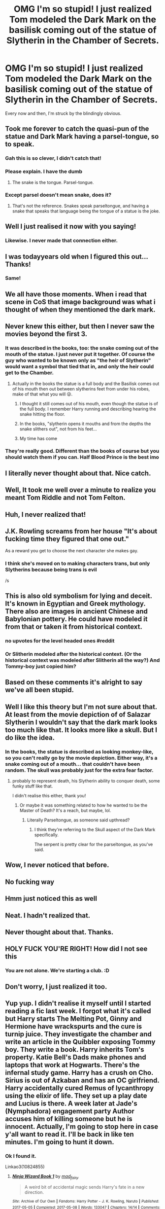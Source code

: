 #+TITLE: OMG I'm so stupid! I just realized Tom modeled the Dark Mark on the basilisk coming out of the statue of Slytherin in the Chamber of Secrets.

* OMG I'm so stupid! I just realized Tom modeled the Dark Mark on the basilisk coming out of the statue of Slytherin in the Chamber of Secrets.
:PROPERTIES:
:Author: JennaSayquah
:Score: 1172
:DateUnix: 1591222790.0
:DateShort: 2020-Jun-04
:FlairText: Discussion
:END:
Every now and then, I'm struck by the blindingly obvious.


** Took me forever to catch the quasi-pun of the statue and Dark Mark having a parsel-tongue, so to speak.
:PROPERTIES:
:Author: WhosThisGeek
:Score: 270
:DateUnix: 1591235049.0
:DateShort: 2020-Jun-04
:END:

*** Gah this is so clever, I didn't catch that!
:PROPERTIES:
:Author: 360Saturn
:Score: 46
:DateUnix: 1591255454.0
:DateShort: 2020-Jun-04
:END:


*** Please explain. I have the dumb
:PROPERTIES:
:Score: 14
:DateUnix: 1591356771.0
:DateShort: 2020-Jun-05
:END:

**** The snake is the tongue. Parsel-tongue.
:PROPERTIES:
:Author: JennaSayquah
:Score: 25
:DateUnix: 1591376460.0
:DateShort: 2020-Jun-05
:END:


*** Except parsel doesn't mean snake, does it?
:PROPERTIES:
:Author: Mackey18
:Score: 8
:DateUnix: 1591360241.0
:DateShort: 2020-Jun-05
:END:

**** That's not the reference. Snakes speak parseltongue, and having a snake that speaks that language being the tongue of a statue is the joke.
:PROPERTIES:
:Author: Uncommonality
:Score: 10
:DateUnix: 1593155107.0
:DateShort: 2020-Jun-26
:END:


** Well I just realised it now with you saying!
:PROPERTIES:
:Author: koig1314
:Score: 155
:DateUnix: 1591227499.0
:DateShort: 2020-Jun-04
:END:

*** Likewise. I never made that connection either.
:PROPERTIES:
:Author: wille179
:Score: 8
:DateUnix: 1591280711.0
:DateShort: 2020-Jun-04
:END:


** I was todayyears old when I figured this out... Thanks!
:PROPERTIES:
:Author: branmacmorn
:Score: 61
:DateUnix: 1591242899.0
:DateShort: 2020-Jun-04
:END:

*** Same!
:PROPERTIES:
:Author: snowxwhites
:Score: 4
:DateUnix: 1591301301.0
:DateShort: 2020-Jun-05
:END:


** We all have those moments. When i read that scene in CoS that image background was what i thought of when they mentioned the dark mark.
:PROPERTIES:
:Author: reddog44mag
:Score: 41
:DateUnix: 1591223939.0
:DateShort: 2020-Jun-04
:END:


** Never knew this either, but then I never saw the movies beyond the first 3.
:PROPERTIES:
:Score: 101
:DateUnix: 1591223707.0
:DateShort: 2020-Jun-04
:END:

*** It was described in the books, too: the snake coming out of the mouth of the statue. I just never put it together. Of course the guy who wanted to be known only as "the heir of Slytherin" would want a symbol that tied that in, and only the heir could get to the Chamber.
:PROPERTIES:
:Author: JennaSayquah
:Score: 122
:DateUnix: 1591223957.0
:DateShort: 2020-Jun-04
:END:

**** Actually in the books the statue is a full body and the Basilisk comes out of his mouth then out between slytherins feet from under his robes, make of that what you will 😜.
:PROPERTIES:
:Author: Niwalena
:Score: 30
:DateUnix: 1591268734.0
:DateShort: 2020-Jun-04
:END:

***** I thought it still comes out of his mouth, even though the statue is of the full body. I remember Harry running and describing hearing the snake hitting the floor.
:PROPERTIES:
:Author: Duke_Webster
:Score: 6
:DateUnix: 1591284974.0
:DateShort: 2020-Jun-04
:END:


***** In the books, "slytherin opens it mouths and from the depths the snake slithers out", not from his feet...
:PROPERTIES:
:Author: Pferdmagaepfel
:Score: 4
:DateUnix: 1591285581.0
:DateShort: 2020-Jun-04
:END:


***** My time has come
:PROPERTIES:
:Author: Kiranik1
:Score: 3
:DateUnix: 1591280354.0
:DateShort: 2020-Jun-04
:END:


*** They're really good. Different than the books of course but you should watch them if you can. Half Blood Prince is the best imo
:PROPERTIES:
:Author: The_BadJuju
:Score: 2
:DateUnix: 1591381046.0
:DateShort: 2020-Jun-05
:END:


** I literally never thought about that. Nice catch.
:PROPERTIES:
:Author: Redhawkluffy101
:Score: 48
:DateUnix: 1591227961.0
:DateShort: 2020-Jun-04
:END:


** Well, It took me well over a minute to realize you meant Tom Riddle and not Tom Felton.
:PROPERTIES:
:Author: Cshank1991
:Score: 42
:DateUnix: 1591238475.0
:DateShort: 2020-Jun-04
:END:


** Huh, I never realized that!
:PROPERTIES:
:Author: Fredrik1994
:Score: 12
:DateUnix: 1591236591.0
:DateShort: 2020-Jun-04
:END:


** J.K. Rowling screams from her house "It's about fucking time they figured that one out."

As a reward you get to choose the next character she makes gay.
:PROPERTIES:
:Author: FBI_Agent_82
:Score: 13
:DateUnix: 1591290154.0
:DateShort: 2020-Jun-04
:END:

*** I think she's moved on to making characters trans, but only Slytherins because being trans is evil

/s
:PROPERTIES:
:Author: DracoVictorious
:Score: 5
:DateUnix: 1592921231.0
:DateShort: 2020-Jun-23
:END:


** This is also old symbolism for lying and deceit. It's known in Egyptian and Greek mythology. There also are images in ancient Chinese and Babylonian pottery. He could have modeled it from that or taken it from historical context.
:PROPERTIES:
:Author: arsewarts1
:Score: 10
:DateUnix: 1591286751.0
:DateShort: 2020-Jun-04
:END:

*** no upvotes for the level headed ones #reddit
:PROPERTIES:
:Author: morag_macdougal
:Score: 1
:DateUnix: 1591307788.0
:DateShort: 2020-Jun-05
:END:


*** Or Slitherin modeled after the historical context. (Or the historical context was modeled after Slitherin all the way?) And Tommy-boy just copied him?
:PROPERTIES:
:Author: RexCaldoran
:Score: 1
:DateUnix: 1591312005.0
:DateShort: 2020-Jun-05
:END:


** Based on these comments it's alright to say we've all been stupid.
:PROPERTIES:
:Author: frailstate
:Score: 4
:DateUnix: 1591272492.0
:DateShort: 2020-Jun-04
:END:


** Well I like this theory but I'm not sure about that. At least from the movie depiction of of Salazar Slytherin I wouldn't say that the dark mark looks too much like that. It looks more like a skull. But I do like the idea.
:PROPERTIES:
:Author: firewielder13
:Score: 10
:DateUnix: 1591238908.0
:DateShort: 2020-Jun-04
:END:

*** In the books, the statue is described as looking monkey-like, so you can't really go by the movie depiction. Either way, it's a snake coming out of a mouth... that couldn't have been random. The skull was probably just for the extra fear factor.
:PROPERTIES:
:Author: JennaSayquah
:Score: 30
:DateUnix: 1591240609.0
:DateShort: 2020-Jun-04
:END:

**** probably to represent death, his Slytherin ability to conquer death, some funky stuff like that.

I didn't realise this either, thank you!
:PROPERTIES:
:Author: MeganiumConnie
:Score: 14
:DateUnix: 1591242427.0
:DateShort: 2020-Jun-04
:END:

***** Or maybe it was something related to how he wanted to be the Master of Death? It's a reach, but maybe, lol.
:PROPERTIES:
:Author: ImNotCreative3238
:Score: 5
:DateUnix: 1591244127.0
:DateShort: 2020-Jun-04
:END:

****** Literally Parseltongue, as someone said upthread?
:PROPERTIES:
:Author: cavelioness
:Score: 4
:DateUnix: 1591246562.0
:DateShort: 2020-Jun-04
:END:

******* I think they're referring to the Skull aspect of the Dark Mark specifically.

The serpent is pretty clear for the parseltongue, as you've said.
:PROPERTIES:
:Author: Horoika
:Score: 1
:DateUnix: 1591284988.0
:DateShort: 2020-Jun-04
:END:


** Wow, I never noticed that before.
:PROPERTIES:
:Author: Eyelikeyourname
:Score: 3
:DateUnix: 1591243370.0
:DateShort: 2020-Jun-04
:END:


** No fucking way
:PROPERTIES:
:Author: Dingeon_Master_
:Score: 3
:DateUnix: 1591248871.0
:DateShort: 2020-Jun-04
:END:


** Hmm just noticed this as well
:PROPERTIES:
:Author: mh06941
:Score: 2
:DateUnix: 1591245923.0
:DateShort: 2020-Jun-04
:END:


** Neat. I hadn't realized that.
:PROPERTIES:
:Author: steve_wheeler
:Score: 2
:DateUnix: 1591256972.0
:DateShort: 2020-Jun-04
:END:


** Never thought about that. Thanks.
:PROPERTIES:
:Author: shrekislit420
:Score: 2
:DateUnix: 1591280678.0
:DateShort: 2020-Jun-04
:END:


** HOLY FUCK YOU'RE RIGHT! How did I not see this
:PROPERTIES:
:Author: GoldenGoldfinch
:Score: 2
:DateUnix: 1591373243.0
:DateShort: 2020-Jun-05
:END:

*** You are not alone. We're starting a club. :D
:PROPERTIES:
:Author: JennaSayquah
:Score: 1
:DateUnix: 1591376403.0
:DateShort: 2020-Jun-05
:END:


** Don't worry, I just realized it too.
:PROPERTIES:
:Author: Cat1832
:Score: 2
:DateUnix: 1591240408.0
:DateShort: 2020-Jun-04
:END:


** Yup yup. I didn't realise it myself until I started reading a fic last week. I forgot what it's called but Harry starts The Melting Pot, Ginny and Hermione have wrackspurts and the cure is turnip juice. They investigate the chamber and write an article in the Quibbler exposing Tommy boy. They write a book. Harry inherits Tom's property. Katie Bell's Dads make phones and laptops that work at Hogwarts. There's the infernal study game. Harry has a crush on Cho. Sirius is out of Azkaban and has an OC girlfriend. Harry accidentally cured Remus of lycanthropy using the elixir of life. They set up a play date and Lucius is there. A week later at Jade's (Nymphadora) engagement party Author accuses him of killing someone but he is innocent. Actually, I'm going to stop here in case y'all want to read it. I'll be back in like ten minutes. I'm going to hunt it down.
:PROPERTIES:
:Author: DeDe_at_it_again
:Score: 3
:DateUnix: 1591256769.0
:DateShort: 2020-Jun-04
:END:

*** Ok I found it.

Linkao3(10824855)
:PROPERTIES:
:Author: DeDe_at_it_again
:Score: 1
:DateUnix: 1591258067.0
:DateShort: 2020-Jun-04
:END:

**** [[https://archiveofourown.org/works/10824855][*/Ninja Wizard Book 1/*]] by [[https://www.archiveofourown.org/users/mad_fairy/pseuds/mad_fairy][/mad_fairy/]]

#+begin_quote
  A weird bit of accidental magic sends Harry's fate in a new direction.
#+end_quote

^{/Site/:} ^{Archive} ^{of} ^{Our} ^{Own} ^{*|*} ^{/Fandoms/:} ^{Harry} ^{Potter} ^{-} ^{J.} ^{K.} ^{Rowling,} ^{Naruto} ^{*|*} ^{/Published/:} ^{2017-05-05} ^{*|*} ^{/Completed/:} ^{2017-05-08} ^{*|*} ^{/Words/:} ^{133047} ^{*|*} ^{/Chapters/:} ^{14/14} ^{*|*} ^{/Comments/:} ^{188} ^{*|*} ^{/Kudos/:} ^{1256} ^{*|*} ^{/Bookmarks/:} ^{215} ^{*|*} ^{/Hits/:} ^{24177} ^{*|*} ^{/ID/:} ^{10824855} ^{*|*} ^{/Download/:} ^{[[https://archiveofourown.org/downloads/10824855/Ninja%20Wizard%20Book%201.epub?updated_at=1586769961][EPUB]]} ^{or} ^{[[https://archiveofourown.org/downloads/10824855/Ninja%20Wizard%20Book%201.mobi?updated_at=1586769961][MOBI]]}

--------------

*FanfictionBot*^{2.0.0-beta} | [[https://github.com/tusing/reddit-ffn-bot/wiki/Usage][Usage]]
:PROPERTIES:
:Author: FanfictionBot
:Score: 2
:DateUnix: 1591258082.0
:DateShort: 2020-Jun-04
:END:


** Yeah I noticed that. Loyal Slytherin
:PROPERTIES:
:Author: snowandcoconuts
:Score: 1
:DateUnix: 1591295541.0
:DateShort: 2020-Jun-04
:END:


** I didn't realize this until I read Ninja Wizard linkao3 (10824855). Of course, in that story Salazar's basilisk died long ago, and the current basilisk is only a baby.

#+begin_quote
  the picture on the front page, which showed Slytherin's mouth opening, and the skeleton of the basilisk sliding out [...] it was essentially the Dark Mark, which Voldemort and his death eaters had used to mark their kills, but in reverse. Instead of a live snake coming out of a skull, it was a fleshed face with a skeletal snake coming out of it
#+end_quote
:PROPERTIES:
:Author: RookRider
:Score: 1
:DateUnix: 1591306172.0
:DateShort: 2020-Jun-05
:END:


** How does it feel to have the top post of all time on this sub?
:PROPERTIES:
:Author: otrovik
:Score: 1
:DateUnix: 1592221824.0
:DateShort: 2020-Jun-15
:END:

*** Wow, I didn't know I did. I sort by new posts rather than popularity. Feels pretty awesome, like the inept baseball player who manages to catch that pop fly.
:PROPERTIES:
:Author: JennaSayquah
:Score: 2
:DateUnix: 1592240840.0
:DateShort: 2020-Jun-15
:END:


** I didn't realize it until about two years ago and I grew up watching the movies before I could even read the books
:PROPERTIES:
:Author: Kingslayer629736
:Score: 1
:DateUnix: 1595111150.0
:DateShort: 2020-Jul-19
:END:


** fuck i didn't know either
:PROPERTIES:
:Author: charls-lamen
:Score: 1
:DateUnix: 1605277086.0
:DateShort: 2020-Nov-13
:END:
